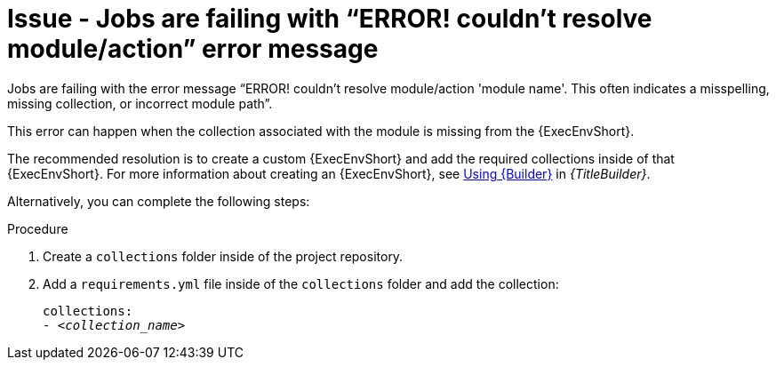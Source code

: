 :_mod-docs-content-type: PROCEDURE

[id="troubleshoot-job-resolve-module"]
= Issue - Jobs are failing with “ERROR! couldn’t resolve module/action” error message

[role="_abstract"]
Jobs are failing with the error message “ERROR! couldn't resolve module/action 'module name'. This often indicates a misspelling, missing collection, or incorrect module path”.

This error can happen when the collection associated with the module is missing from the {ExecEnvShort}.

The recommended resolution is to create a custom {ExecEnvShort} and add the required collections inside of that {ExecEnvShort}. For more information about creating an {ExecEnvShort}, see link:{URLBuilder}/assembly-using-builder[Using {Builder}] in _{TitleBuilder}_.

Alternatively, you can complete the following steps:

.Procedure

. Create a `collections` folder inside of the project repository.

. Add a `requirements.yml` file inside of the `collections` folder and add the collection:
+
[subs="+quotes"]
----
collections: 
- _<collection_name>_
----
+
